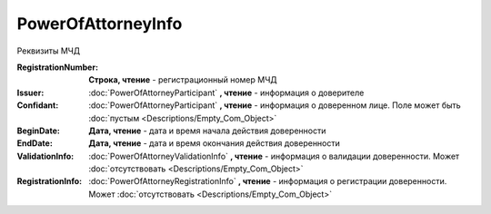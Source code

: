 PowerOfAttorneyInfo
===================

Реквизиты МЧД

.. versionadded:: 5.37.0

:RegistrationNumber:
  **Строка, чтение** - регистрационный номер МЧД

:Issuer:
  :doc:`PowerOfAttorneyParticipant` **, чтение** - информация о доверителе

:Confidant:
  :doc:`PowerOfAttorneyParticipant` **, чтение** - информация о доверенном лице. Поле может быть :doc:`пустым <Descriptions/Empty_Com_Object>`

:BeginDate:
  **Дата, чтение** - дата и время начала действия доверенности

:EndDate:
  **Дата, чтение** - дата и время окончания действия доверенности

:ValidationInfo:
  :doc:`PowerOfAttorneyValidationInfo` **, чтение** - информация о валидации доверенности. Может :doc:`отсутствовать <Descriptions/Empty_Com_Object>`

:RegistrationInfo:
  :doc:`PowerOfAttorneyRegistrationInfo` **, чтение** - информация о регистрации доверенности. Может :doc:`отсутствовать <Descriptions/Empty_Com_Object>`

